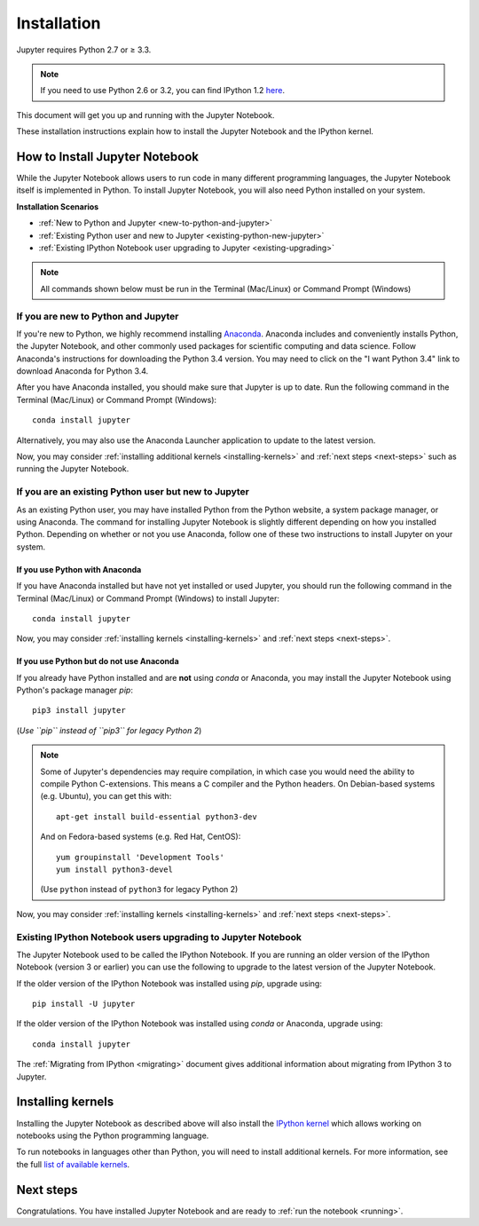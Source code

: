 .. _install:


============
Installation
============

Jupyter requires Python 2.7 or ≥ 3.3.

.. note::

    If you need to use Python 2.6 or 3.2, you can find IPython 1.2
    `here <http://archive.ipython.org/release/>`__.

This document will get you up and running with the Jupyter Notebook.

These installation instructions explain how to install the Jupyter Notebook and
the IPython kernel.

.. seealso::

    For detailed installation instructions for individual Jupyter or IPython
    subprojects, please see the documentation or GitHub repos of the
    individual subprojects listed in :ref:`Jupyter Subprojects <subprojects>`
    document.


How to Install Jupyter Notebook
-------------------------------

While the Jupyter Notebook allows users to run code in many different
programming languages, the Jupyter Notebook itself is implemented in Python.
To install Jupyter Notebook, you will also need Python installed on your system.


**Installation Scenarios**

* :ref:`New to Python and Jupyter <new-to-python-and-jupyter>`
* :ref:`Existing Python user and new to Jupyter <existing-python-new-jupyter>`
* :ref:`Existing IPython Notebook user upgrading to Jupyter <existing-upgrading>`


.. note::

     All commands shown below must be run in the Terminal (Mac/Linux) or Command
     Prompt (Windows)

.. _new-to-python-and-jupyter:

If you are new to Python and Jupyter
~~~~~~~~~~~~~~~~~~~~~~~~~~~~~~~~~~~~

If you're new to Python, we highly recommend installing `Anaconda
<http://continuum.io/downloads>`_. Anaconda includes and conveniently
installs Python, the Jupyter Notebook, and other commonly used packages for
scientific computing and data science. Follow Anaconda's instructions for
downloading the Python 3.4 version. You may need to click on the "I want
Python 3.4" link to download Anaconda for Python 3.4.

After you have Anaconda installed, you should make sure that Jupyter is up to
date. Run the following command in the Terminal (Mac/Linux) or Command
Prompt (Windows)::

    conda install jupyter

Alternatively, you may also use the Anaconda Launcher application to update to
the latest version.

Now, you may consider :ref:`installing additional kernels <installing-kernels>`
and :ref:`next steps <next-steps>` such as running the Jupyter Notebook.


.. _existing-python-new-jupyter:

If you are an existing Python user but new to Jupyter
~~~~~~~~~~~~~~~~~~~~~~~~~~~~~~~~~~~~~~~~~~~~~~~~~~~~~

As an existing Python user, you may have installed Python from the Python website,
a system package manager, or using Anaconda. The command for installing Jupyter
Notebook is slightly different depending on how you installed Python. Depending on
whether or not you use Anaconda, follow one of these two instructions to install
Jupyter on your system.


.. _existing-anaconda-new-jupyter:

If you use Python with Anaconda
^^^^^^^^^^^^^^^^^^^^^^^^^^^^^^^

If you have Anaconda installed but have not yet installed or used Jupyter, you
should run the following command in the Terminal (Mac/Linux) or Command
Prompt (Windows) to install Jupyter::

    conda install jupyter

Now, you may consider :ref:`installing kernels <installing-kernels>` and
:ref:`next steps <next-steps>`.


.. _python-not-using-Anaconda:

If you use Python but do not use Anaconda
^^^^^^^^^^^^^^^^^^^^^^^^^^^^^^^^^^^^^^^^^

If you already have Python installed and are **not** using `conda` or Anaconda,
you may install the Jupyter Notebook using Python's package manager `pip`::

    pip3 install jupyter

(*Use ``pip`` instead of ``pip3`` for legacy Python 2*)

.. note::

    Some of Jupyter's dependencies may require compilation,
    in which case you would need the ability to compile Python C-extensions.
    This means a C compiler and the Python headers.
    On Debian-based systems (e.g. Ubuntu), you can get this with::

        apt-get install build-essential python3-dev

    And on Fedora-based systems (e.g. Red Hat, CentOS)::

        yum groupinstall 'Development Tools'
        yum install python3-devel
    
    (Use ``python`` instead of ``python3`` for legacy Python 2)


Now, you may consider :ref:`installing kernels <installing-kernels>` and
:ref:`next steps <next-steps>`.


.. _existing-upgrading:

Existing IPython Notebook users upgrading to Jupyter Notebook
~~~~~~~~~~~~~~~~~~~~~~~~~~~~~~~~~~~~~~~~~~~~~~~~~~~~~~~~~~~~~

The Jupyter Notebook used to be called the IPython Notebook. If you are running
an older version of the IPython Notebook (version 3 or earlier) you can use the
following to upgrade to the latest version of the Jupyter Notebook.

If the older version of the IPython Notebook was installed using `pip`,
upgrade using::

    pip install -U jupyter

If the older version of the IPython Notebook was installed using `conda` or Anaconda,
upgrade using::

    conda install jupyter


The :ref:`Migrating from IPython <migrating>` document gives additional information
about migrating from IPython 3 to Jupyter.


.. _installing-kernels:

Installing kernels
------------------

Installing the Jupyter Notebook as described above will also install the `IPython
kernel <http://ipython.readthedocs.org/en/master/>`_ which allows working on
notebooks using the Python programming language.

To run notebooks in languages other than Python, you will need to install
additional kernels. For more information, see the full `list of available kernels
<https://github.com/ipython/ipython/wiki/IPython-kernels-for-other-languages>`_.


.. _next-steps:

Next steps
----------

Congratulations. You have installed Jupyter Notebook and are ready to
:ref:`run the notebook <running>`.


